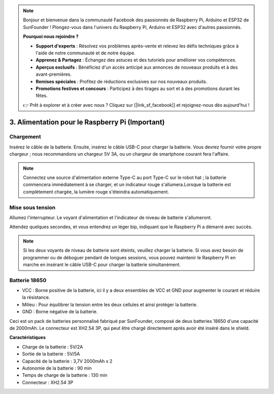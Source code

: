 .. note::

    Bonjour et bienvenue dans la communauté Facebook des passionnés de Raspberry Pi, Arduino et ESP32 de SunFounder ! Plongez-vous dans l'univers du Raspberry Pi, Arduino et ESP32 avec d'autres passionnés.

    **Pourquoi nous rejoindre ?**

    - **Support d'experts** : Résolvez vos problèmes après-vente et relevez les défis techniques grâce à l'aide de notre communauté et de notre équipe.
    - **Apprenez & Partagez** : Échangez des astuces et des tutoriels pour améliorer vos compétences.
    - **Aperçus exclusifs** : Bénéficiez d'un accès anticipé aux annonces de nouveaux produits et à des avant-premières.
    - **Remises spéciales** : Profitez de réductions exclusives sur nos nouveaux produits.
    - **Promotions festives et concours** : Participez à des tirages au sort et à des promotions durant les fêtes.

    👉 Prêt à explorer et à créer avec nous ? Cliquez sur [|link_sf_facebook|] et rejoignez-nous dès aujourd'hui !

3. Alimentation pour le Raspberry Pi (Important)
=====================================================

Chargement
-------------------

Insérez le câble de la batterie. Ensuite, insérez le câble USB-C pour charger la batterie.
Vous devrez fournir votre propre chargeur ; nous recommandons un chargeur 5V 3A, ou un chargeur de smartphone courant fera l'affaire.

.. image:: img/BTR_IMG_1096.png

.. note::
    Connectez une source d'alimentation externe Type-C au port Type-C sur le robot hat ; la batterie commencera immédiatement à se charger, et un indicateur rouge s'allumera.\
    Lorsque la batterie est complètement chargée, la lumière rouge s'éteindra automatiquement.


Mise sous tension
----------------------

Allumez l'interrupteur. Le voyant d'alimentation et l'indicateur de niveau de batterie s'allumeront.

.. image:: img/BTR_IMG_1097.png


Attendez quelques secondes, et vous entendrez un léger bip, indiquant que le Raspberry Pi a démarré avec succès.

.. note::
    Si les deux voyants de niveau de batterie sont éteints, veuillez charger la batterie.
    Si vous avez besoin de programmer ou de déboguer pendant de longues sessions, vous pouvez maintenir le Raspberry Pi en marche en insérant le câble USB-C pour charger la batterie simultanément.

Batterie 18650
-----------------------------------

.. image:: img/3pin_battery.jpg

* VCC : Borne positive de la batterie, ici il y a deux ensembles de VCC et GND pour augmenter le courant et réduire la résistance.
* Milieu : Pour équilibrer la tension entre les deux cellules et ainsi protéger la batterie.
* GND : Borne négative de la batterie.

Ceci est un pack de batteries personnalisé fabriqué par SunFounder, composé de deux batteries 18650 d'une capacité de 2000mAh. Le connecteur est XH2.54 3P, qui peut être chargé directement après avoir été inséré dans le shield.

**Caractéristiques**

* Charge de la batterie : 5V/2A
* Sortie de la batterie : 5V/5A
* Capacité de la batterie : 3,7V 2000mAh x 2
* Autonomie de la batterie : 90 min
* Temps de charge de la batterie : 130 min
* Connecteur : XH2.54 3P
